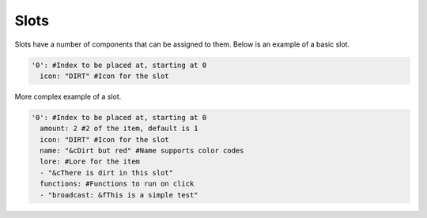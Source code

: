 Slots
=====

Slots have a number of components that can be assigned to them.
Below is an example of a basic slot. 


.. code-block:: yaml

   '0': #Index to be placed at, starting at 0
     icon: "DIRT" #Icon for the slot

More complex example of a slot.

.. code-block:: yaml

   '0': #Index to be placed at, starting at 0
     amount: 2 #2 of the item, default is 1
     icon: "DIRT" #Icon for the slot
     name: "&cDirt but red" #Name supports color codes
     lore: #Lore for the item
     - "&cThere is dirt in this slot"
     functions: #Functions to run on click
     - "broadcast: &fThis is a simple test"